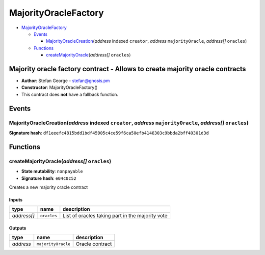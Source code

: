 MajorityOracleFactory
=====================

-  `MajorityOracleFactory <#majorityoraclefactory>`__

   -  `Events <#events>`__

      -  `MajorityOracleCreation <#majorityoraclecreation-address-indexed-creator-address-majorityoracle-address-oracles>`__\ (*address*
         indexed ``creator``, *address* ``majorityOracle``, *address[]*
         ``oracles``)

   -  `Functions <#functions>`__

      -  `createMajorityOracle <#createmajorityoracle-address-oracles>`__\ (*address[]*
         ``oracles``)

Majority oracle factory contract - Allows to create majority oracle contracts
-----------------------------------------------------------------------------

-  **Author**: Stefan George - stefan@gnosis.pm
-  **Constructor**: MajorityOracleFactory()
-  This contract does **not** have a fallback function.

Events
------

MajorityOracleCreation(\ *address* indexed ``creator``, *address* ``majorityOracle``, *address[]* ``oracles``)
~~~~~~~~~~~~~~~~~~~~~~~~~~~~~~~~~~~~~~~~~~~~~~~~~~~~~~~~~~~~~~~~~~~~~~~~~~~~~~~~~~~~~~~~~~~~~~~~~~~~~~~~~~~~~~

**Signature hash**:
``df1eeefc4815bdd1bdf45905c4ce59f6ca50efb4148303c9bbda2bff40301d3d``

Functions
---------

createMajorityOracle(\ *address[]* ``oracles``)
~~~~~~~~~~~~~~~~~~~~~~~~~~~~~~~~~~~~~~~~~~~~~~~

-  **State mutability**: ``nonpayable``
-  **Signature hash**: ``e04c0c52``

Creates a new majority oracle contract

Inputs
^^^^^^

+-------------+-------------+--------------------------------------------------+
| type        | name        | description                                      |
+=============+=============+==================================================+
| *address[]* | ``oracles`` | List of oracles taking part in the majority vote |
+-------------+-------------+--------------------------------------------------+

Outputs
^^^^^^^

+-----------+--------------------+-----------------+
| type      | name               | description     |
+===========+====================+=================+
| *address* | ``majorityOracle`` | Oracle contract |
+-----------+--------------------+-----------------+
